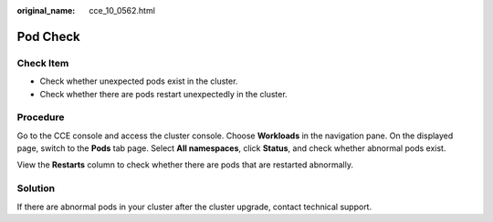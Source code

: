 :original_name: cce_10_0562.html

.. _cce_10_0562:

Pod Check
=========

Check Item
----------

-  Check whether unexpected pods exist in the cluster.
-  Check whether there are pods restart unexpectedly in the cluster.

Procedure
---------

Go to the CCE console and access the cluster console. Choose **Workloads** in the navigation pane. On the displayed page, switch to the **Pods** tab page. Select **All namespaces**, click **Status**, and check whether abnormal pods exist.

|image1|

View the **Restarts** column to check whether there are pods that are restarted abnormally.

|image2|

Solution
--------

If there are abnormal pods in your cluster after the cluster upgrade, contact technical support.

.. |image1| image:: /_static/images/en-us_image_0000001518222492.png
.. |image2| image:: /_static/images/en-us_image_0000001518062540.png
